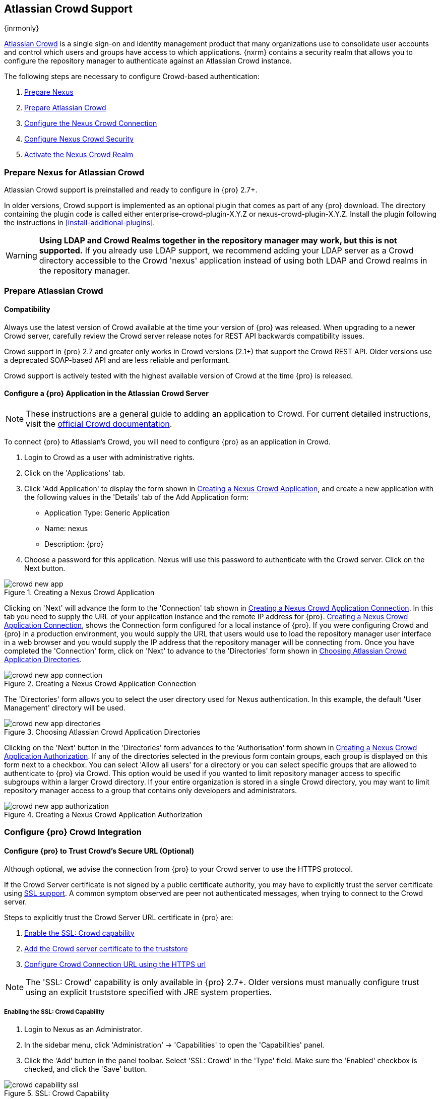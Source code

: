 [[crowd]]
== Atlassian Crowd Support

{inrmonly}

////
This is new chapter - NEXUS-10335
////

http://www.atlassian.com/software/crowd/[Atlassian Crowd] is a single sign-on and identity management product that
many organizations use to consolidate user accounts and control which users and groups have access to which
applications. {nxrm} contains a security realm that allows you to configure the repository manager to authenticate
against an Atlassian Crowd instance.

The following steps are necessary to configure Crowd-based authentication:

. <<crowd-sect-nexus-prepare,Prepare Nexus>>
. <<crowd-sect-crowd-prepare,Prepare Atlassian Crowd>>
. <<crowd-sect-config,Configure the Nexus Crowd Connection>>
. <<crowd-sect-mapping,Configure Nexus Crowd Security>>
. <<crowd-sect-realm,Activate the Nexus Crowd Realm>>

[[crowd-sect-nexus-prepare]]
=== Prepare Nexus for Atlassian Crowd

Atlassian Crowd support is preinstalled and ready to configure in {pro} 2.7+.

In older versions, Crowd support is implemented as an optional plugin that comes as part of any {pro} download.
The directory containing the plugin code is called either enterprise-crowd-plugin-X.Y.Z or
nexus-crowd-plugin-X.Y.Z. Install the plugin following the instructions in <<install-additional-plugins>>.

WARNING: *Using LDAP and Crowd Realms together in the repository manager may work, but this is not supported.* If
you already use LDAP support, we recommend adding your LDAP server as a Crowd directory accessible to the Crowd
'nexus' application instead of using both LDAP and Crowd realms in the repository manager.

[[crowd-sect-crowd-prepare]]
=== Prepare Atlassian Crowd

[[crowd-sect-crowd-compat]]
==== Compatibility

Always use the latest version of Crowd available at the time your version of {pro} was released. When upgrading to
a newer Crowd server, carefully review the Crowd server release notes for REST API backwards compatibility issues.

Crowd support in {pro} 2.7 and greater only works in Crowd versions (2.1+) that support the Crowd
REST API. Older versions use a deprecated SOAP-based API and are less reliable and performant.

Crowd support is actively tested with the highest available version of Crowd at the time {pro} is released.

[[crowd-sect-crowd-setup]]
==== Configure a {pro} Application in the Atlassian Crowd Server

NOTE: These instructions are a general guide to adding an
application to Crowd. For current detailed instructions, visit the
https://confluence.atlassian.com/display/CROWD/Adding+an+Application[official
Crowd documentation].

To connect {pro} to Atlassian's Crowd, you will need to configure {pro} as an application in Crowd.

. Login to Crowd as a user with administrative rights.
. Click on the 'Applications' tab.
. Click 'Add Application' to display the form shown in
<<fig-crowd-app>>, and create a new application with the following
values in the 'Details' tab of the Add Application form:

* Application Type: Generic Application

* Name: nexus

* Description: {pro}

. Choose a password for this application. Nexus will use this password
to authenticate with the Crowd server. Click on the Next button.

[[fig-crowd-app]]
.Creating a Nexus Crowd Application
image::figs/web/crowd_new-app.png[scale=60]

Clicking on 'Next' will advance the form to the 'Connection' tab shown in <<fig-crowd-app-connection>>. In this
tab you need to supply the URL of your application instance and the remote IP address for
{pro}. <<fig-crowd-app-connection>>, shows the Connection form configured for a local instance of {pro}. If you
were configuring Crowd and {pro} in a production environment, you would supply the URL that users would use to
load the repository manager user interface in a web browser and you would supply the IP address that the
repository manager will be connecting from.  Once you have completed the 'Connection' form, click on 'Next' to
advance to the 'Directories' form shown in <<fig-crowd-app-directories>>.

[[fig-crowd-app-connection]]
.Creating a Nexus Crowd Application Connection
image::figs/web/crowd_new-app-connection.png[scale=60]

The 'Directories' form allows you to select the user directory used
for Nexus authentication. In this example, the default 'User
Management' directory will be used.

[[fig-crowd-app-directories]]
.Choosing Atlassian Crowd Application Directories
image::figs/web/crowd_new-app-directories.png[scale=60]

Clicking on the 'Next' button in the 'Directories' form advances to the 'Authorisation' form shown in
<<fig-crowd-app-authorization>>. If any of the directories selected in the previous form contain groups, each
group is displayed on this form next to a checkbox. You can select 'Allow all users' for a directory or you can
select specific groups that are allowed to authenticate to {pro} via Crowd. This option would be used if you
wanted to limit repository manager access to specific subgroups within a larger Crowd directory. If your entire
organization is stored in a single Crowd directory, you may want to limit repository manager access to a group
that contains only developers and administrators.

[[fig-crowd-app-authorization]]
.Creating a Nexus Crowd Application Authorization
image::figs/web/crowd_new-app-authorization.png[scale=60]

[[crowd-sect-config]]
=== Configure {pro} Crowd Integration


[[crowd-sect-ssl]]
==== Configure {pro} to Trust Crowd’s Secure URL (Optional)

Although optional, we advise the connection from {pro} to your Crowd server to use the HTTPS protocol.

If the Crowd Server certificate is not signed by a public certificate authority, you may have to explicitly trust
the server certificate using <<ssl, SSL support>>. A common symptom observed are +peer not authenticated+
messages, when trying to connect to the Crowd server.

Steps to explicitly trust the Crowd Server URL certificate in {pro} are:

. <<crowd-sect-ssl-capability,Enable the SSL: Crowd capability>>
. <<crowd-sect-ssl-trust,Add the Crowd server certificate to the truststore>>
. <<crowd-sect-config-connection,Configure Crowd Connection URL using
the HTTPS url>>

NOTE: The 'SSL: Crowd' capability is only available in {pro} 2.7+. Older versions must manually configure trust
using an explicit truststore specified with JRE system properties.

[[crowd-sect-ssl-capability]]
===== Enabling the SSL: Crowd Capability

. Login to Nexus as an Administrator.
. In the sidebar menu, click 'Administration' -> 'Capabilities' to
open the 'Capabilities' panel.
. Click the 'Add' button in the panel toolbar. Select 'SSL: Crowd' in
the 'Type' field. Make sure the 'Enabled' checkbox is checked, and
click the 'Save' button.

[[fig-crowd-capability-ssl]]
.SSL: Crowd Capability
image::figs/web/crowd_capability-ssl.png[scale=60]

[[crowd-sect-ssl-trust]]
===== Adding the Crowd Server Certificate to the Truststore

In order to add the server certificate of your Crowd server to the truststore, locate the HTTPS 'Crowd Server URL'
 and follow the 'Load from server' instructions in <<ssl-sect-client-cert-mgt>>.


[[crowd-sect-config-connection]]
==== Configure Nexus Crowd Connection

The Crowd Configuration screen displayed in <<fig-crowd-config>> can be accessed by users with administrative
privileges in {pro} by selecting 'Crowd' in the 'Security' section of the main menu.

[[fig-crowd-config]]
.Crowd Configuration Panel
image::figs/web/crowd_server-config.png[scale=60]

This panel contains the following fields:

Application Name:: This field contains the application name of a Crowd
application. This value should match the value in the Name field of
the form shown in <<fig-crowd-app>>.

Application Password:: This field contains the application password of
a Crowd application. This value should match the value in the Password
field of the form shown in <<fig-crowd-app>>.

[[crowd-sect-config-crowd-server-url]]
Crowd Server URL:: This is the URL used to connect to the Crowd
Server.  Both 'http://' and 'https://' URLs are accepted. You may need
to <<crowd-sect-ssl,trust the crowd server certificate>> if a
'https://' URL is used.

HTTP Timeout:: The HTTP Timeout specifies the number of milliseconds the repository manager will wait for a
response from Crowd. A value of zero indicates that there is no timeout limit. Leave the field blank to use the
default HTTP timeout.

You can use the 'Test Connection' button to validate if your connection
to Crowd is working. Once you have a working connection, do not forget
to 'Save' your configuration. Use 'Cancel' to abort saving any changes.

[[crowd-sect-mapping]]
=== Configure {pro} Crowd Security

There are two approaches available to manage what privileges a Crowd
user has when they login to {pro}.

. <<crowd-sect-mapping-group,Mapping Crowd Groups to Nexus Roles>>
. <<crowd-sect-mapping-user,Mapping Crowd Users to Nexus Roles>>

NOTE: Mapping Crowd Groups to {pro} Roles is preferable because there is less configuration is involved overall in
{pro} and assigning users to Crowd groups can be centrally managed inside of Crowd by your security team after the
initial repository manager setup.

[[crowd-sect-mapping-group]]
==== Mapping a Crowd Group to {pro} Role

When mapping a Crowd group to a {pro} role, you are specifying the permissions ( via roles ) that users within the
Crowd group will have after they authenticate.

To map a Crowd group to a {pro} role, open the 'Roles' panel by clicking on the 'Roles' link under the 'Security'
section of the sidebar menu. Click on the 'Add...' button and select 'External Role Mapping' as shown in
<<fig-crowd-add-ext-role-map>> and the <<fig-crowd-map-ext-role,Map External Role>> dialog.

[[fig-crowd-add-ext-role-map]]
.Adding an External Role Mapping
image::figs/web/crowd_add-ext-role-mapping.png[scale=60]

[[fig-crowd-map-ext-role]]
.Mapping an External Crowd Group to a {pro} Role
image::figs/web/crowd_map-ext-role.png[scale=60]

After choosing the 'Crowd' realm, the 'Role' drop-down should list all
the Crowd groups the 'nexus' crowd application has access to. Select
the group to would like to map in the 'Role' field and click 'Create
Mapping'.

NOTE: If you have two or more groups in Crowd accessible to the 'nexus' application with the same name but in
different directories, the repository manager will only list the first one that Crowd finds. Therefore, Crowd
administrators should avoid identically named groups in Crowd directories.

Before saving the group-to-role mapping, *you 'must' add at least one {pro} role to the mapped group*. After you
have added the roles using the 'Add' button, click the 'Save' button.

[[fig-crowd-add-map-ext-role-unsaved]]
.Unsaved Mapping of External Crowd 'dev' Group to Developers Role
image::figs/web/crowd_ext-role-mapping-unsaved.png[scale=60]

Saved mappings will appear in the list of roles with a mapping value of 'Crowd', as shown in
<<fig-crowd-add-map-ext-role>>.

[[fig-crowd-add-map-ext-role]]
.Mapped External Crowd 'dev' Group to Nexus Developers Role
image::figs/web/crowd_ext-role-mapped.png[scale=60]

[[crowd-sect-mapping-user]]
==== Mapping a Crowd User to Nexus Role

To illustrate this feature, consider the Crowd server user with an id of +brian+. As visible in the Crowd
administrative interface in <<fig-crowd-view-user-groups-brian>>, the user is a member of the +dev+ group.

[[fig-crowd-view-user-groups-brian]]
.Crowd Groups for User "brian"
image::figs/web/crowd_view-user-groups-brian.png[scale=60]

To add an 'External User Role Mapping', open the 'Users' panel in the repository manager by clicking 'Users' in
the 'Security' section of the sidebar menu.

Click on the 'Add...' button and select 'External User Role Mapping'
from the drop-down as shown in <<fig-crowd-add-ext-user-role-map>>.

[[fig-crowd-add-ext-user-role-map]]
.Adding an External User Role Mapping
image::figs/web/crowd_add-ext-user-role-mapping.png[scale=60]

Selecting 'External User Role Mapping' will show a mapping panel where
you can <<fig-crowd-find-external-user,locate a user by Crowd user
id>>.

[[fig-crowd-find-external-user]]
.Locate a Crowd User by User ID
image::figs/web/crowd_find-external-user.png[scale=60]

Typing the Crowd user id - for example +brian+ - in the 'Enter a User ID' field and clicking the magnifying glass
icon, will cause the repository manager to search for a user ID +brian+ in all known realms, including Crowd.

Once you locate the Crowd user, use 'Add' button to add roles to the Crowd User. *You must map at least one role
to the Crowd managed user* in order to 'Save'.  <<fig-crowd-assign-user-role>> displays the 'brian' Crowd realm
user as a member of the 'dev' Crowd group and the mapped role called 'Nexus Administator Role'. External groups
like +dev+ are bolded in the 'Role Managment' list.

[[fig-crowd-assign-user-role]]
.Mapped External Crowd User Example
image::figs/web/crowd_ext-user-mapped.png[scale=60]


[[crowd-sect-realm]]
=== Activate {pro} Crowd Realm

The final step to allow Crowd users to authenticate against {pro} is to activate the Crowd authorization realm in
the 'Security Settings' displayed in <<fig-crowd-activate-realm>>.

[[fig-crowd-activate-realm]]
.Activating the Crowd Realm
image::figs/web/crowd_activate-realm.png[scale=60]

. Select 'Administration' -> 'Server' from the sidebar menu.
. Scroll down to the 'Security Settings' section.
. Drag 'Crowd Realm' from the list of 'Available Realms' to the end of the 'Selected Realms' list.
. 'Save' the server settings.

